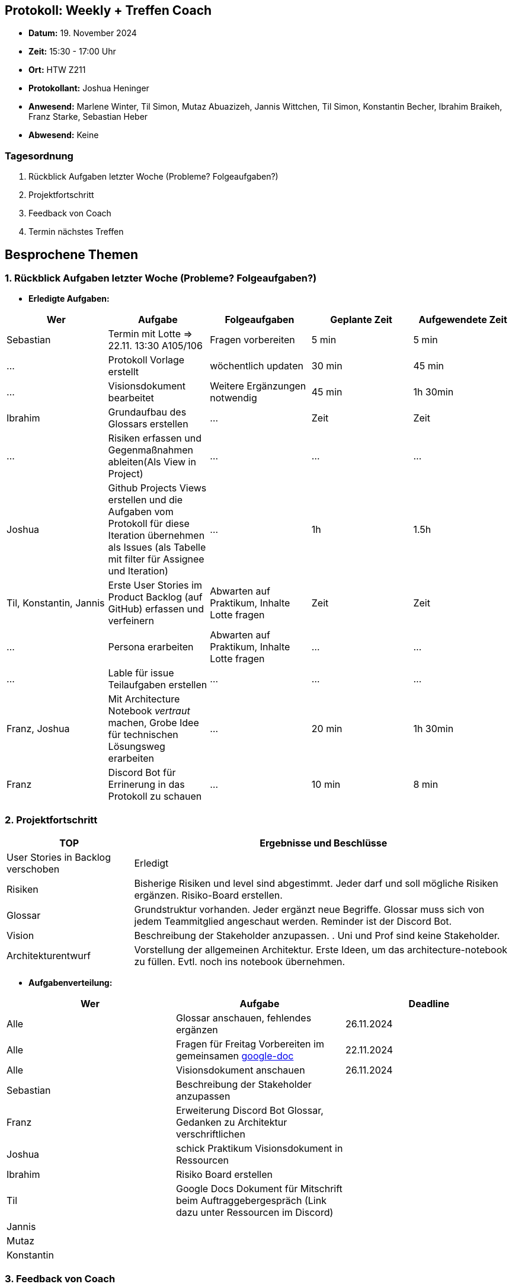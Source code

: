 == Protokoll: Weekly + Treffen Coach
- **Datum:** 19. November 2024
- **Zeit:** 15:30 - 17:00 Uhr
- **Ort:** HTW Z211
- **Protokollant:** Joshua Heninger
- **Anwesend:** Marlene Winter, Til Simon, Mutaz Abuazizeh, Jannis Wittchen, Til Simon, Konstantin Becher, Ibrahim Braikeh, Franz Starke, Sebastian Heber
- **Abwesend:** Keine

=== Tagesordnung
1. Rückblick Aufgaben letzter Woche (Probleme? Folgeaufgaben?)
2. Projektfortschritt
3. Feedback von Coach
4. Termin nächstes Treffen

== Besprochene Themen
=== 1. Rückblick Aufgaben letzter Woche (Probleme? Folgeaufgaben?)
- **Erledigte Aufgaben:**
[cols="1,2,1,1,1"]
|===
| **Wer** | **Aufgabe** | **Folgeaufgaben** | **Geplante Zeit** | **Aufgewendete Zeit**

| Sebastian | Termin mit Lotte => 22.11. 13:30 A105/106 | Fragen vorbereiten | 5 min | 5 min
| ... | Protokoll Vorlage erstellt | wöchentlich updaten | 30 min | 45 min
| ... | Visionsdokument bearbeitet | Weitere Ergänzungen notwendig | 45 min | 1h 30min
| Ibrahim | Grundaufbau des Glossars erstellen | ... | Zeit | Zeit
| ... | Risiken erfassen und Gegenmaßnahmen ableiten(Als View in Project) | ... | ... | ...
| Joshua | Github Projects Views erstellen und die Aufgaben vom Protokoll für diese Iteration übernehmen  als Issues (als Tabelle mit filter für Assignee und Iteration) | ... | 1h | 1.5h
| Til, Konstantin, Jannis| Erste User Stories im Product Backlog (auf GitHub) erfassen und verfeinern | Abwarten auf Praktikum, Inhalte Lotte fragen | Zeit | Zeit
| ... | Persona erarbeiten| Abwarten auf Praktikum, Inhalte Lotte fragen | ... | ...
| ... | Lable für issue Teilaufgaben erstellen | ... | ... | ...
| Franz, Joshua | Mit Architecture Notebook __vertraut__ machen, Grobe Idee für technischen Lösungsweg erarbeiten | ... | 20 min | 1h 30min
| Franz | Discord Bot für Errinerung in das Protokoll zu schauen | ... |  10 min | 8 min
|===

=== 2. Projektfortschritt

[cols="1,3"]
|===
| **TOP** | **Ergebnisse und Beschlüsse**

| User Stories in Backlog verschoben | Erledigt 
| Risiken | Bisherige Risiken und level sind abgestimmt. Jeder darf und soll mögliche Risiken ergänzen. Risiko-Board erstellen.
| Glossar | Grundstruktur vorhanden. Jeder ergänzt neue Begriffe. Glossar muss sich von jedem Teammitglied angeschaut werden. Reminder ist der Discord Bot.
| Vision | Beschreibung der Stakeholder anzupassen. . Uni und Prof sind keine Stakeholder.
| Architekturentwurf | Vorstellung der allgemeinen Architektur. Erste Ideen, um das architecture-notebook zu füllen. Evtl. noch ins notebook übernehmen.
|===



- **Aufgabenverteilung:**
[cols="1,6,1"]
|===
| **Wer** | **Aufgabe** | **Deadline**

| Alle | Glossar anschauen, fehlendes ergänzen| 26.11.2024
| Alle | Fragen für Freitag Vorbereiten im gemeinsamen https://docs.google.com/document/d/1-UfYcT0gaAXHbs1ypvzO-5draQO36agw9uM_5uc7Lpk/edit[google-doc] | 22.11.2024
| Alle | Visionsdokument anschauen| 26.11.2024


| Sebastian | Beschreibung der Stakeholder anzupassen | 
| Franz | Erweiterung Discord Bot Glossar, Gedanken zu Architektur verschriftlichen | 
| Joshua |schick Praktikum Visionsdokument in Ressourcen | 
| Ibrahim | Risiko Board erstellen | 
| Til | Google Docs Dokument für Mitschrift beim Auftraggebergespräch (Link dazu unter Ressourcen im Discord)| 
| Jannis || 
| Mutaz || 
| Konstantin ||
|===

=== 3. Feedback von Coach
* bessere Vorbereitung für Meetings, also mit den TOP's des nächsten Meetings vorher beschäftigen
* jedem muss klar sein, welche Anforderungen es gibt.
* Meeting mit Auftraggeber erst sinnvoll mit sinnvollen Fragen
* strukturierte Notizen bei Auftraggebergespräch



=== 4. Termin nächstes Treffen

Meeting Auftaggeber: 22.11. 13:30 Uhr A105/106
Weekly: 26.11. 15:30 Uhr Z211

== Anhang
- **Links und Dokumente:**
* https://docs.google.com/document/d/1-UfYcT0gaAXHbs1ypvzO-5draQO36agw9uM_5uc7Lpk/edit
